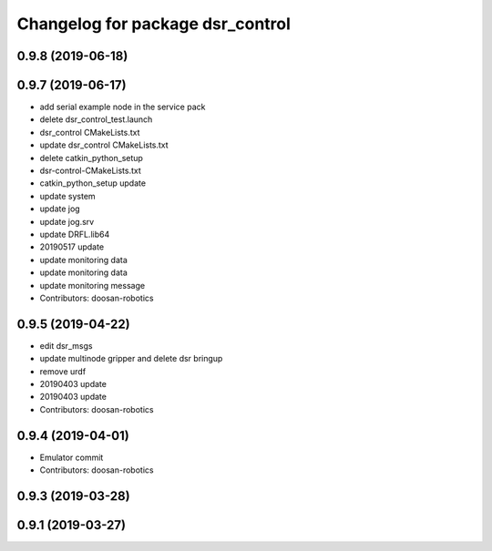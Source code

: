 ^^^^^^^^^^^^^^^^^^^^^^^^^^^^^^^^^
Changelog for package dsr_control
^^^^^^^^^^^^^^^^^^^^^^^^^^^^^^^^^

0.9.8 (2019-06-18)
------------------

0.9.7 (2019-06-17)
------------------
* add serial example node in the service pack
* delete dsr_control_test.launch
* dsr_control CMakeLists.txt
* update dsr_control CMakeLists.txt
* delete catkin_python_setup
* dsr-control-CMakeLists.txt
* catkin_python_setup update
* update system
* update jog
* update jog.srv
* update DRFL.lib64
* 20190517 update
* update monitoring data
* update monitoring data
* update monitoring message
* Contributors: doosan-robotics

0.9.5 (2019-04-22)
------------------
* edit dsr_msgs
* update multinode gripper and delete dsr bringup
* remove urdf
* 20190403 update
* 20190403 update
* Contributors: doosan-robotics

0.9.4 (2019-04-01)
------------------
* Emulator commit
* Contributors: doosan-robotics

0.9.3 (2019-03-28)
------------------

0.9.1 (2019-03-27)
------------------
